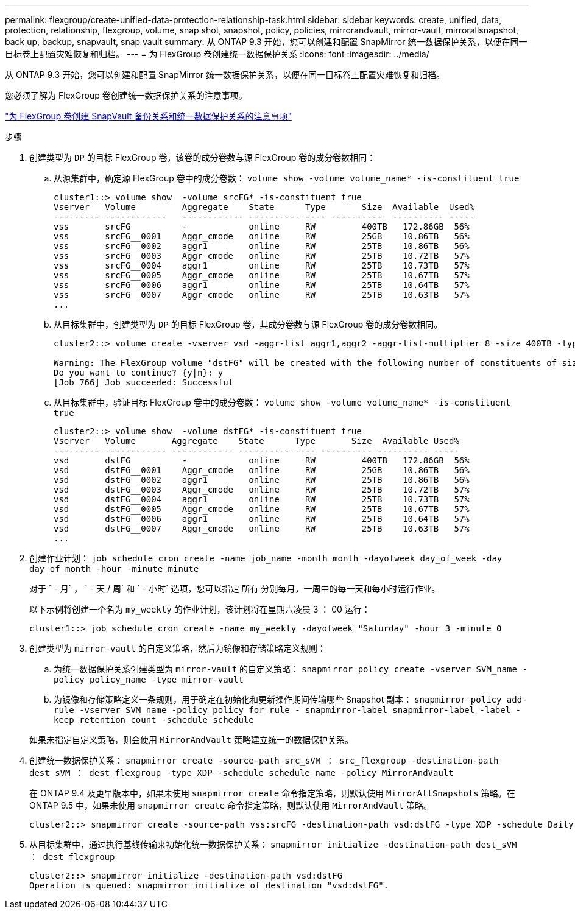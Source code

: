 ---
permalink: flexgroup/create-unified-data-protection-relationship-task.html 
sidebar: sidebar 
keywords: create, unified, data, protection, relationship, flexgroup, volume, snap shot, snapshot, policy, policies, mirrorandvault, mirror-vault, mirrorallsnapshot, back up, backup, snapvault, snap vault 
summary: 从 ONTAP 9.3 开始，您可以创建和配置 SnapMirror 统一数据保护关系，以便在同一目标卷上配置灾难恢复和归档。 
---
= 为 FlexGroup 卷创建统一数据保护关系
:icons: font
:imagesdir: ../media/


[role="lead"]
从 ONTAP 9.3 开始，您可以创建和配置 SnapMirror 统一数据保护关系，以便在同一目标卷上配置灾难恢复和归档。

您必须了解为 FlexGroup 卷创建统一数据保护关系的注意事项。

link:snapvault-backup-concept.html["为 FlexGroup 卷创建 SnapVault 备份关系和统一数据保护关系的注意事项"]

.步骤
. 创建类型为 `DP` 的目标 FlexGroup 卷，该卷的成分卷数与源 FlexGroup 卷的成分卷数相同：
+
.. 从源集群中，确定源 FlexGroup 卷中的成分卷数： `volume show -volume volume_name* -is-constituent true`
+
[listing]
----
cluster1::> volume show  -volume srcFG* -is-constituent true
Vserver   Volume         Aggregate    State      Type       Size  Available  Used%
--------- ------------   ------------ ---------- ---- ----------  ---------- -----
vss       srcFG          -            online     RW         400TB   172.86GB  56%
vss       srcFG__0001    Aggr_cmode   online     RW         25GB    10.86TB   56%
vss       srcFG__0002    aggr1        online     RW         25TB    10.86TB   56%
vss       srcFG__0003    Aggr_cmode   online     RW         25TB    10.72TB   57%
vss       srcFG__0004    aggr1        online     RW         25TB    10.73TB   57%
vss       srcFG__0005    Aggr_cmode   online     RW         25TB    10.67TB   57%
vss       srcFG__0006    aggr1        online     RW         25TB    10.64TB   57%
vss       srcFG__0007    Aggr_cmode   online     RW         25TB    10.63TB   57%
...
----
.. 从目标集群中，创建类型为 `DP` 的目标 FlexGroup 卷，其成分卷数与源 FlexGroup 卷的成分卷数相同。
+
[listing]
----
cluster2::> volume create -vserver vsd -aggr-list aggr1,aggr2 -aggr-list-multiplier 8 -size 400TB -type DP dstFG

Warning: The FlexGroup volume "dstFG" will be created with the following number of constituents of size 25TB: 16.
Do you want to continue? {y|n}: y
[Job 766] Job succeeded: Successful
----
.. 从目标集群中，验证目标 FlexGroup 卷中的成分卷数： `volume show -volume volume_name* -is-constituent true`
+
[listing]
----
cluster2::> volume show  -volume dstFG* -is-constituent true
Vserver   Volume       Aggregate    State      Type       Size  Available Used%
--------- ------------ ------------ ---------- ---- ---------- ---------- -----
vsd       dstFG          -            online     RW         400TB   172.86GB  56%
vsd       dstFG__0001    Aggr_cmode   online     RW         25GB    10.86TB   56%
vsd       dstFG__0002    aggr1        online     RW         25TB    10.86TB   56%
vsd       dstFG__0003    Aggr_cmode   online     RW         25TB    10.72TB   57%
vsd       dstFG__0004    aggr1        online     RW         25TB    10.73TB   57%
vsd       dstFG__0005    Aggr_cmode   online     RW         25TB    10.67TB   57%
vsd       dstFG__0006    aggr1        online     RW         25TB    10.64TB   57%
vsd       dstFG__0007    Aggr_cmode   online     RW         25TB    10.63TB   57%
...
----


. 创建作业计划： `job schedule cron create -name job_name -month month -dayofweek day_of_week -day day_of_month -hour -minute minute`
+
对于 ` - 月` ， ` - 天 / 周` 和 ` - 小时` 选项，您可以指定 `所有` 分别每月，一周中的每一天和每小时运行作业。

+
以下示例将创建一个名为 `my_weekly` 的作业计划，该计划将在星期六凌晨 3 ： 00 运行：

+
[listing]
----
cluster1::> job schedule cron create -name my_weekly -dayofweek "Saturday" -hour 3 -minute 0
----
. 创建类型为 `mirror-vault` 的自定义策略，然后为镜像和存储策略定义规则：
+
.. 为统一数据保护关系创建类型为 `mirror-vault` 的自定义策略： `snapmirror policy create -vserver SVM_name -policy policy_name -type mirror-vault`
.. 为镜像和存储策略定义一条规则，用于确定在初始化和更新操作期间传输哪些 Snapshot 副本： `snapmirror policy add-rule -vserver SVM_name -policy policy_for_rule - snapmirror-label snapmirror-label -label -keep retention_count -schedule schedule`


+
如果未指定自定义策略，则会使用 `MirrorAndVault` 策略建立统一的数据保护关系。

. 创建统一数据保护关系： `snapmirror create -source-path src_sVM ： src_flexgroup -destination-path dest_sVM ： dest_flexgroup -type XDP -schedule schedule_name -policy MirrorAndVault`
+
在 ONTAP 9.4 及更早版本中，如果未使用 `snapmirror create` 命令指定策略，则默认使用 `MirrorAllSnapshots` 策略。在 ONTAP 9.5 中，如果未使用 `snapmirror create` 命令指定策略，则默认使用 `MirrorAndVault` 策略。

+
[listing]
----
cluster2::> snapmirror create -source-path vss:srcFG -destination-path vsd:dstFG -type XDP -schedule Daily -policy MirrorAndVault
----
. 从目标集群中，通过执行基线传输来初始化统一数据保护关系： `snapmirror initialize -destination-path dest_sVM ： dest_flexgroup`
+
[listing]
----
cluster2::> snapmirror initialize -destination-path vsd:dstFG
Operation is queued: snapmirror initialize of destination "vsd:dstFG".
----

